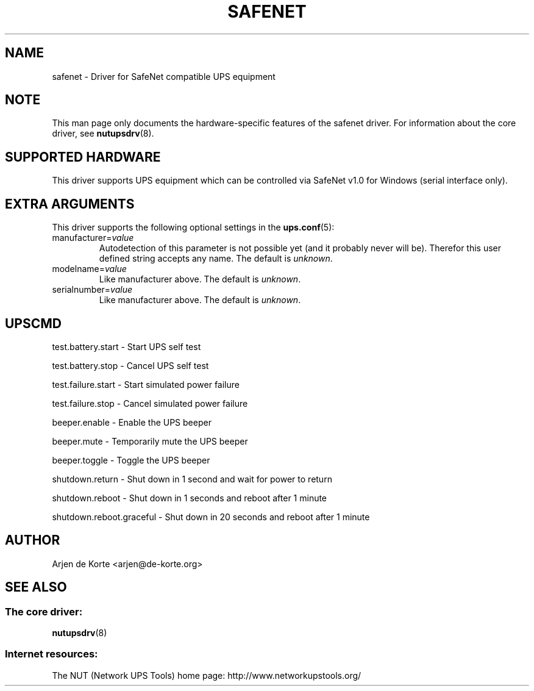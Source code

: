 .TH SAFENET 8 "Thu Dec 28 2003" "" "Network UPS Tools (NUT)"
.SH NAME
safenet \- Driver for SafeNet compatible UPS equipment
.SH NOTE
This man page only documents the hardware\(hyspecific features of the
safenet driver.  For information about the core driver, see
\fBnutupsdrv\fR(8).

.SH SUPPORTED HARDWARE
This driver supports UPS equipment which can be controlled via
SafeNet v1.0 for Windows (serial interface only).

.SH EXTRA ARGUMENTS
This driver supports the following optional settings in the
\fBups.conf\fR(5):

.IP "manufacturer=\fIvalue\fR"
Autodetection of this parameter is not possible yet (and it probably
never will be). Therefor this user defined string accepts any name. The
default is \fIunknown\fR.

.IP "modelname=\fIvalue\fR"
Like manufacturer above. The default is \fIunknown\fR.

.IP "serialnumber=\fIvalue\fR"
Like manufacturer above. The default is \fIunknown\fR.

.SH UPSCMD

test.battery.start \(hy Start UPS self test

test.battery.stop \(hy Cancel UPS self test

test.failure.start \(hy Start simulated power failure

test.failure.stop \(hy Cancel simulated power failure

beeper.enable \(hy Enable the UPS beeper

beeper.mute \(hy Temporarily mute the UPS beeper

beeper.toggle \(hy Toggle the UPS beeper

shutdown.return \(hy Shut down in 1 second and wait for power to return

shutdown.reboot \(hy Shut down in 1 seconds and reboot after 1 minute

shutdown.reboot.graceful \(hy Shut down in 20 seconds and reboot after 1 minute

.SH AUTHOR
Arjen de Korte <arjen@de\(hykorte.org>

.SH SEE ALSO

.SS The core driver:
\fBnutupsdrv\fR(8)

.SS Internet resources:
The NUT (Network UPS Tools) home page: http://www.networkupstools.org/
